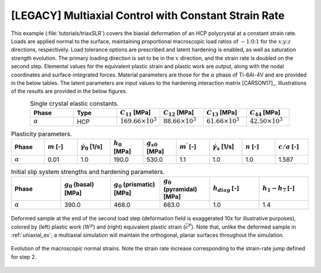 .. _multiaxial_csr:

[LEGACY] Multiaxial Control with Constant Strain Rate
=====================================================

This example (:file:`tutorials/triaxSLR`) covers the biaxial deformation of an HCP polycrystal at a constant strain rate. Loads are applied normal to the surface, maintaining proportional macroscopic load ratios of :math:`-1`::math:`0`::math:`1` for the :math:`x`::math:`y`::math:`z` directions, respectively. Load tolerance options are prescribed and latent hardening is enabled, as well as saturation strength evolution. The primary loading direction is set to be in the :math:`x` direction, and the strain rate is doubled on the second step. Elemental values for the equivalent plastic strain and plastic work are output, along with the nodal coordinates and surface-integrated forces. Material parameters are those for the :math:`\alpha` phase of Ti-6Al-4V and are provided in the below tables. The latent parameters are input values to the hardening interaction matrix [CARSON17]_. Illustrations of the results are provided in the below figures.

.. list-table:: Single crystal elastic constants.
    :widths: 25 25 25 25 25 25
    :align: center
    :header-rows: 1

    * - Phase
      - Type
      - :math:`C_{11}` [MPa]
      - :math:`C_{12}` [MPa]
      - :math:`C_{13}` [MPa]
      - :math:`C_{44}` [MPa]
    * - :math:`\alpha`
      - HCP
      - :math:`169.66 \times 10^3`
      - :math:`88.66 \times 10^3`
      - :math:`61.66 \times 10^3`
      - :math:`42.50 \times 10^3`

.. list-table:: Plasticity parameters.
    :widths: 10 10 10 10 10 10 10 10 10
    :align: center
    :header-rows: 1

    * - Phase
      - :math:`m` [-]
      - :math:`\dot{\gamma_{0}}` [1/s]
      - :math:`h_{0}` [MPa]
      - :math:`g_{s0}` [MPa]
      - :math:`m^\prime` [-]
      - :math:`\dot{\gamma_{s}}` [1/s]
      - :math:`n` [-]
      - :math:`c/a` [-]
    * - :math:`\alpha`
      - 0.01
      - 1.0
      - 190.0
      - 530.0
      - 1.1
      - 1.0
      - 1.0
      - 1.587

.. list-table:: Initial slip system strengths and hardening parameters.
    :widths: 10 10 10 10 10 10
    :align: center
    :header-rows: 1

    * - Phase
      - :math:`g_0` (basal) [MPa]
      - :math:`g_0` (prismatic) [MPa]
      - :math:`g_0` (pyramidal) [MPa]
      - :math:`h_{diag}` [-]
      - :math:`h_{1}-h_{7}` [-]
    * - :math:`\alpha`
      - 390.0
      - 468.0
      - 663.0
      - 1.0
      - 1.4

.. figure :: multiaxial_csr/2_all.png
    :width: 75%
    :align: center

    Deformed sample at the end of the second load step (deformation field is exaggerated 10x for illustrative purposes), colored by (left) plastic work (:math:`W^{p}`) and (right) equivalent plastic strain (:math:`\bar\epsilon^{P}`). Note that, unlike the deformed sample in :ref:`uniaxial_ex`, a multiaxial simulation will maintain the orthogonal, planar surfaces throughout the simulation.

.. figure :: multiaxial_csr/2_normalstraintime.png
    :width: 70%
    :align: center

    Evolution of the macroscopic normal strains. Note the strain rate increase corresponding to the strain-rate jump defined for step 2.
